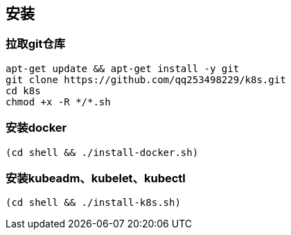 == 安装

=== 拉取git仓库

```
apt-get update && apt-get install -y git
git clone https://github.com/qq253498229/k8s.git
cd k8s
chmod +x -R */*.sh
```

=== 安装docker

```
(cd shell && ./install-docker.sh)
```

=== 安装kubeadm、kubelet、kubectl

```
(cd shell && ./install-k8s.sh)
```